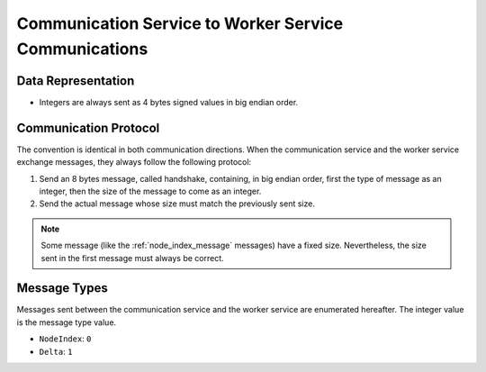 .. _communication-to-worker:

Communication Service to Worker Service Communications
======================================================

Data Representation
-------------------

* Integers are always sent as 4 bytes signed values in big endian order.

Communication Protocol
----------------------

The convention is identical in both communication directions.
When the communication service and the worker service exchange messages, they always follow the following protocol:

1. Send an 8 bytes message, called handshake, containing, in big endian order, first the type of message as an integer, then the size of the message to come as an integer.
2. Send the actual message whose size must match the previously sent size.

.. note::
   Some message (like the :ref:`node_index_message` messages) have a fixed size.
   Nevertheless, the size sent in the first message must always be correct.

Message Types
-------------

Messages sent between the communication service and the worker service are enumerated hereafter.
The integer value is the message type value.

* ``NodeIndex``: ``0``
* ``Delta``: ``1``
